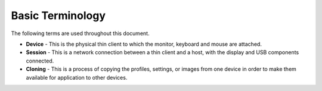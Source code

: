 Basic Terminology
-----------------

The following terms are used throughout this document.

-  **Device** - This is the physical thin client to which the monitor,
   keyboard and mouse are attached.

-  **Session** - This is a network connection between a thin client and a
   host, with the display and USB components connected.

-  **Cloning** - This is a process of copying the profiles, settings, or
   images from one device in order to make them available for
   application to other devices.